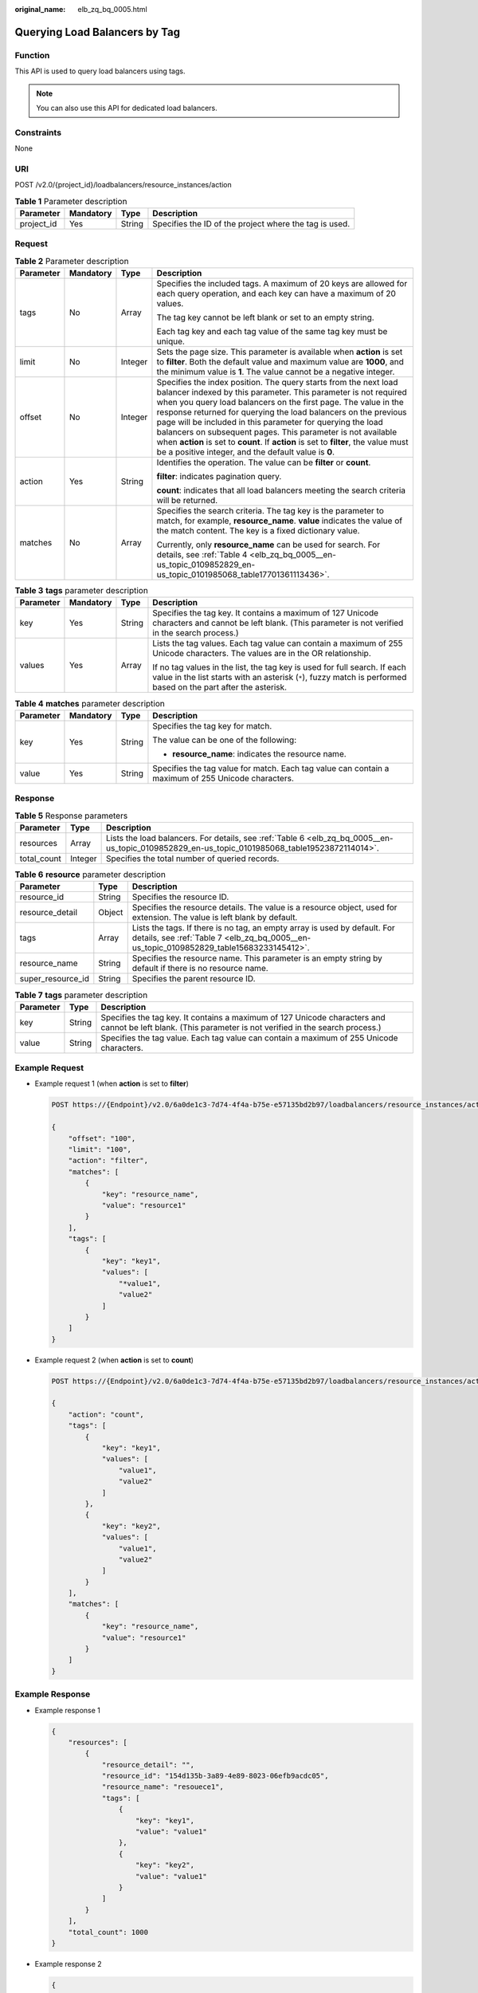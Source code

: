 :original_name: elb_zq_bq_0005.html

.. _elb_zq_bq_0005:

Querying Load Balancers by Tag
==============================

Function
--------

This API is used to query load balancers using tags.

.. note::

   You can also use this API for dedicated load balancers.

Constraints
-----------

None

URI
---

POST /v2.0/{project_id}/loadbalancers/resource_instances/action

.. table:: **Table 1** Parameter description

   +------------+-----------+--------+--------------------------------------------------------+
   | Parameter  | Mandatory | Type   | Description                                            |
   +============+===========+========+========================================================+
   | project_id | Yes       | String | Specifies the ID of the project where the tag is used. |
   +------------+-----------+--------+--------------------------------------------------------+

Request
-------

.. table:: **Table 2** Parameter description

   +-----------------+-----------------+-----------------+------------------------------------------------------------------------------------------------------------------------------------------------------------------------------------------------------------------------------------------------------------------------------------------------------------------------------------------------------------------------------------------------------------------------------------------------------------------------------------------------------------------------------------------------------+
   | Parameter       | Mandatory       | Type            | Description                                                                                                                                                                                                                                                                                                                                                                                                                                                                                                                                          |
   +=================+=================+=================+======================================================================================================================================================================================================================================================================================================================================================================================================================================================================================================================================================+
   | tags            | No              | Array           | Specifies the included tags. A maximum of 20 keys are allowed for each query operation, and each key can have a maximum of 20 values.                                                                                                                                                                                                                                                                                                                                                                                                                |
   |                 |                 |                 |                                                                                                                                                                                                                                                                                                                                                                                                                                                                                                                                                      |
   |                 |                 |                 | The tag key cannot be left blank or set to an empty string.                                                                                                                                                                                                                                                                                                                                                                                                                                                                                          |
   |                 |                 |                 |                                                                                                                                                                                                                                                                                                                                                                                                                                                                                                                                                      |
   |                 |                 |                 | Each tag key and each tag value of the same tag key must be unique.                                                                                                                                                                                                                                                                                                                                                                                                                                                                                  |
   +-----------------+-----------------+-----------------+------------------------------------------------------------------------------------------------------------------------------------------------------------------------------------------------------------------------------------------------------------------------------------------------------------------------------------------------------------------------------------------------------------------------------------------------------------------------------------------------------------------------------------------------------+
   | limit           | No              | Integer         | Sets the page size. This parameter is available when **action** is set to **filter**. Both the default value and maximum value are **1000**, and the minimum value is **1**. The value cannot be a negative integer.                                                                                                                                                                                                                                                                                                                                 |
   +-----------------+-----------------+-----------------+------------------------------------------------------------------------------------------------------------------------------------------------------------------------------------------------------------------------------------------------------------------------------------------------------------------------------------------------------------------------------------------------------------------------------------------------------------------------------------------------------------------------------------------------------+
   | offset          | No              | Integer         | Specifies the index position. The query starts from the next load balancer indexed by this parameter. This parameter is not required when you query load balancers on the first page. The value in the response returned for querying the load balancers on the previous page will be included in this parameter for querying the load balancers on subsequent pages. This parameter is not available when **action** is set to **count**. If **action** is set to **filter**, the value must be a positive integer, and the default value is **0**. |
   +-----------------+-----------------+-----------------+------------------------------------------------------------------------------------------------------------------------------------------------------------------------------------------------------------------------------------------------------------------------------------------------------------------------------------------------------------------------------------------------------------------------------------------------------------------------------------------------------------------------------------------------------+
   | action          | Yes             | String          | Identifies the operation. The value can be **filter** or **count**.                                                                                                                                                                                                                                                                                                                                                                                                                                                                                  |
   |                 |                 |                 |                                                                                                                                                                                                                                                                                                                                                                                                                                                                                                                                                      |
   |                 |                 |                 | **filter**: indicates pagination query.                                                                                                                                                                                                                                                                                                                                                                                                                                                                                                              |
   |                 |                 |                 |                                                                                                                                                                                                                                                                                                                                                                                                                                                                                                                                                      |
   |                 |                 |                 | **count**: indicates that all load balancers meeting the search criteria will be returned.                                                                                                                                                                                                                                                                                                                                                                                                                                                           |
   +-----------------+-----------------+-----------------+------------------------------------------------------------------------------------------------------------------------------------------------------------------------------------------------------------------------------------------------------------------------------------------------------------------------------------------------------------------------------------------------------------------------------------------------------------------------------------------------------------------------------------------------------+
   | matches         | No              | Array           | Specifies the search criteria. The tag key is the parameter to match, for example, **resource_name**. **value** indicates the value of the match content. The key is a fixed dictionary value.                                                                                                                                                                                                                                                                                                                                                       |
   |                 |                 |                 |                                                                                                                                                                                                                                                                                                                                                                                                                                                                                                                                                      |
   |                 |                 |                 | Currently, only **resource_name** can be used for search. For details, see :ref:`Table 4 <elb_zq_bq_0005__en-us_topic_0109852829_en-us_topic_0101985068_table17701361113436>`.                                                                                                                                                                                                                                                                                                                                                                       |
   +-----------------+-----------------+-----------------+------------------------------------------------------------------------------------------------------------------------------------------------------------------------------------------------------------------------------------------------------------------------------------------------------------------------------------------------------------------------------------------------------------------------------------------------------------------------------------------------------------------------------------------------------+

.. table:: **Table 3** **tags** parameter description

   +-----------------+-----------------+-----------------+----------------------------------------------------------------------------------------------------------------------------------------------------------------------------------------------+
   | Parameter       | Mandatory       | Type            | Description                                                                                                                                                                                  |
   +=================+=================+=================+==============================================================================================================================================================================================+
   | key             | Yes             | String          | Specifies the tag key. It contains a maximum of 127 Unicode characters and cannot be left blank. (This parameter is not verified in the search process.)                                     |
   +-----------------+-----------------+-----------------+----------------------------------------------------------------------------------------------------------------------------------------------------------------------------------------------+
   | values          | Yes             | Array           | Lists the tag values. Each tag value can contain a maximum of 255 Unicode characters. The values are in the OR relationship.                                                                 |
   |                 |                 |                 |                                                                                                                                                                                              |
   |                 |                 |                 | If no tag values in the list, the tag key is used for full search. If each value in the list starts with an asterisk (``*``), fuzzy match is performed based on the part after the asterisk. |
   +-----------------+-----------------+-----------------+----------------------------------------------------------------------------------------------------------------------------------------------------------------------------------------------+

.. _elb_zq_bq_0005__en-us_topic_0109852829_en-us_topic_0101985068_table17701361113436:

.. table:: **Table 4** **matches** parameter description

   +-----------------+-----------------+-----------------+----------------------------------------------------------------------------------------------------+
   | Parameter       | Mandatory       | Type            | Description                                                                                        |
   +=================+=================+=================+====================================================================================================+
   | key             | Yes             | String          | Specifies the tag key for match.                                                                   |
   |                 |                 |                 |                                                                                                    |
   |                 |                 |                 | The value can be one of the following:                                                             |
   |                 |                 |                 |                                                                                                    |
   |                 |                 |                 | -  **resource_name**: indicates the resource name.                                                 |
   +-----------------+-----------------+-----------------+----------------------------------------------------------------------------------------------------+
   | value           | Yes             | String          | Specifies the tag value for match. Each tag value can contain a maximum of 255 Unicode characters. |
   +-----------------+-----------------+-----------------+----------------------------------------------------------------------------------------------------+

Response
--------

.. table:: **Table 5** Response parameters

   +-------------+---------+------------------------------------------------------------------------------------------------------------------------------------------------+
   | Parameter   | Type    | Description                                                                                                                                    |
   +=============+=========+================================================================================================================================================+
   | resources   | Array   | Lists the load balancers. For details, see :ref:`Table 6 <elb_zq_bq_0005__en-us_topic_0109852829_en-us_topic_0101985068_table19523872114014>`. |
   +-------------+---------+------------------------------------------------------------------------------------------------------------------------------------------------+
   | total_count | Integer | Specifies the total number of queried records.                                                                                                 |
   +-------------+---------+------------------------------------------------------------------------------------------------------------------------------------------------+

.. _elb_zq_bq_0005__en-us_topic_0109852829_en-us_topic_0101985068_table19523872114014:

.. table:: **Table 6** **resource** parameter description

   +-------------------+--------+----------------------------------------------------------------------------------------------------------------------------------------------------------------------+
   | Parameter         | Type   | Description                                                                                                                                                          |
   +===================+========+======================================================================================================================================================================+
   | resource_id       | String | Specifies the resource ID.                                                                                                                                           |
   +-------------------+--------+----------------------------------------------------------------------------------------------------------------------------------------------------------------------+
   | resource_detail   | Object | Specifies the resource details. The value is a resource object, used for extension. The value is left blank by default.                                              |
   +-------------------+--------+----------------------------------------------------------------------------------------------------------------------------------------------------------------------+
   | tags              | Array  | Lists the tags. If there is no tag, an empty array is used by default. For details, see :ref:`Table 7 <elb_zq_bq_0005__en-us_topic_0109852829_table15683233145412>`. |
   +-------------------+--------+----------------------------------------------------------------------------------------------------------------------------------------------------------------------+
   | resource_name     | String | Specifies the resource name. This parameter is an empty string by default if there is no resource name.                                                              |
   +-------------------+--------+----------------------------------------------------------------------------------------------------------------------------------------------------------------------+
   | super_resource_id | String | Specifies the parent resource ID.                                                                                                                                    |
   +-------------------+--------+----------------------------------------------------------------------------------------------------------------------------------------------------------------------+

.. _elb_zq_bq_0005__en-us_topic_0109852829_table15683233145412:

.. table:: **Table 7** **tags** parameter description

   +-----------+--------+----------------------------------------------------------------------------------------------------------------------------------------------------------+
   | Parameter | Type   | Description                                                                                                                                              |
   +===========+========+==========================================================================================================================================================+
   | key       | String | Specifies the tag key. It contains a maximum of 127 Unicode characters and cannot be left blank. (This parameter is not verified in the search process.) |
   +-----------+--------+----------------------------------------------------------------------------------------------------------------------------------------------------------+
   | value     | String | Specifies the tag value. Each tag value can contain a maximum of 255 Unicode characters.                                                                 |
   +-----------+--------+----------------------------------------------------------------------------------------------------------------------------------------------------------+

Example Request
---------------

-  Example request 1 (when **action** is set to **filter**)

   .. code-block:: text

      POST https://{Endpoint}/v2.0/6a0de1c3-7d74-4f4a-b75e-e57135bd2b97/loadbalancers/resource_instances/action

      {
          "offset": "100",
          "limit": "100",
          "action": "filter",
          "matches": [
              {
                  "key": "resource_name",
                  "value": "resource1"
              }
          ],
          "tags": [
              {
                  "key": "key1",
                  "values": [
                      "*value1",
                      "value2"
                  ]
              }
          ]
      }

-  Example request 2 (when **action** is set to **count**)

   .. code-block:: text

      POST https://{Endpoint}/v2.0/6a0de1c3-7d74-4f4a-b75e-e57135bd2b97/loadbalancers/resource_instances/action

      {
          "action": "count",
          "tags": [
              {
                  "key": "key1",
                  "values": [
                      "value1",
                      "value2"
                  ]
              },
              {
                  "key": "key2",
                  "values": [
                      "value1",
                      "value2"
                  ]
              }
          ],
          "matches": [
              {
                  "key": "resource_name",
                  "value": "resource1"
              }
          ]
      }

Example Response
----------------

-  Example response 1

   .. code-block::

      {
          "resources": [
              {
                  "resource_detail": "",
                  "resource_id": "154d135b-3a89-4e89-8023-06efb9acdc05",
                  "resource_name": "resouece1",
                  "tags": [
                      {
                          "key": "key1",
                          "value": "value1"
                      },
                      {
                          "key": "key2",
                          "value": "value1"
                      }
                  ]
              }
          ],
          "total_count": 1000
      }

-  Example response 2

   .. code-block::

      {
          "total_count": 1000
      }

Status Code
-----------

For details, see :ref:`Status Codes <elb_zq_bq_0013>`.
